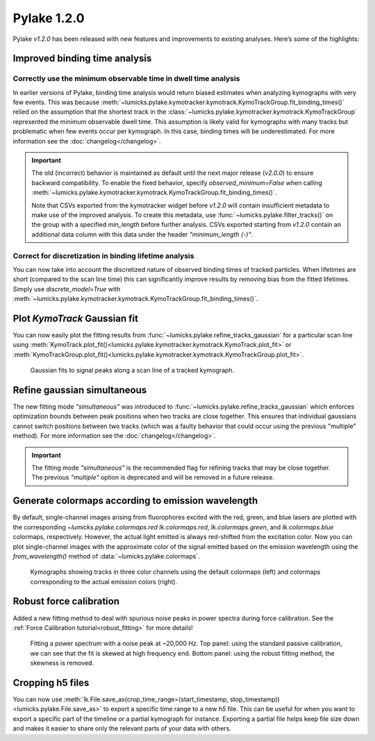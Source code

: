 Pylake 1.2.0
============

.. only:: html

Pylake `v1.2.0` has been released with new features and improvements to existing analyses. Here’s some of the highlights:

Improved binding time analysis
------------------------------

Correctly use the minimum observable time in dwell time analysis
^^^^^^^^^^^^^^^^^^^^^^^^^^^^^^^^^^^^^^^^^^^^^^^^^^^^^^^^^^^^^^^^

In earlier versions of Pylake, binding time analysis would return biased estimates when analyzing kymographs with very few events.
This was because :meth:`~lumicks.pylake.kymotracker.kymotrack.KymoTrackGroup.fit_binding_times()` relied on the assumption that the shortest track in the
:class:`~lumicks.pylake.kymotracker.kymotrack.KymoTrackGroup` represented the minimum observable dwell time.
This assumption is likely valid for kymographs with many tracks but problematic when few events occur per kymograph. In this case, binding
times will be underestimated. For more information see the :doc:`changelog</changelog>`.

.. important::

    The old (incorrect) behavior is maintained as default until the next major release (`v2.0.0`) to ensure
    backward compatibility. To enable the fixed behavior, specify `observed_minimum=False` when calling
    :meth:`~lumicks.pylake.kymotracker.kymotrack.KymoTrackGroup.fit_binding_times()`.

    Note that CSVs exported from the kymotracker widget  before `v1.2.0` will contain insufficient metadata
    to make use of the improved analysis. To create this metadata, use :func:`~lumicks.pylake.filter_tracks()` on the group with a specified
    `min_length` before further analysis. CSVs exported starting from `v1.2.0` contain an additional data column with this data
    under the header `"minimum_length (-)"`.

Correct for discretization in binding lifetime analysis
^^^^^^^^^^^^^^^^^^^^^^^^^^^^^^^^^^^^^^^^^^^^^^^^^^^^^^^

You can now take into account the discretized nature of observed binding times of tracked particles. When lifetimes are short
(compared to the scan line time) this can significantly improve results by removing bias from the fitted lifetimes.
Simply use `discrete_model=True` with
:meth:`~lumicks.pylake.kymotracker.kymotrack.KymoTrackGroup.fit_binding_times()`.

Plot `KymoTrack` Gaussian fit
-----------------------------

You can now easily plot the fitting results from :func:`~lumicks.pylake.refine_tracks_gaussian` for a particular scan line using
:meth:`KymoTrack.plot_fit()<lumicks.pylake.kymotracker.kymotrack.KymoTrack.plot_fit>` or
:meth:`KymoTrackGroup.plot_fit()<lumicks.pylake.kymotracker.kymotrack.KymoTrackGroup.plot_fit>`.

.. figure:: group_plot_fit.png

    Gaussian fits to signal peaks along a scan line of a tracked kymograph.

Refine gaussian simultaneous
----------------------------

The new fitting mode `"simultaneous"` was introduced to :func:`~lumicks.pylake.refine_tracks_gaussian` which enforces optimization bounds between
peak positions when two tracks are close together. This ensures that individual gaussians cannot switch positions between two
tracks (which was a faulty behavior that could occur using the previous "multiple" method). For more information see the :doc:`changelog</changelog>`.

.. important::

    The fitting mode `"simultaneous"` is the recommended flag for refining tracks that may be close together. The previous
    `"multiple"` option is deprecated and will be removed in a future release.

Generate colormaps according to emission wavelength
---------------------------------------------------

By default, single-channel images arising from fluorophores excited with the red, green, and blue lasers
are plotted with the corresponding `~lumicks.pylake.colormaps.red` `lk.colormaps.red`, `lk.colormaps.green`, and `lk.colormaps.blue`
colormaps, respectively. However, the actual light emitted is always red-shifted from the excitation color.
Now you can plot single-channel images with the approximate color of the signal emitted based on the
emission wavelength using the `from_wavelength()` method of :data:`~lumicks.pylake.colormaps`.

.. figure:: wavelength_cmaps.png

    Kymographs showing tracks in three color channels using the default colormaps (left) and colormaps
    corresponding to the actual emission colors (right).

Robust force calibration
------------------------

Added a new fitting method to deal with spurious noise peaks in power spectra during force calibration.
See the :ref:`Force Calibration tutorial<robust_fitting>` for more details!

.. figure:: robust_fitting.png

    Fitting a power spectrum with a noise peak at ~20,000 Hz. Top panel: using the standard passive calibration, we can see
    that the fit is skewed at high frequency end. Bottom panel: using the robust fitting method, the skewness is removed.

Cropping h5 files
-----------------

You can now use :meth:`lk.File.save_as(crop_time_range=(start_timestamp, stop_timestamp))<lumicks.pylake.File.save_as>`
to export a specific time range to a new `h5` file.
This can be useful for when you want to export a specific part of the timeline or a partial kymograph for instance.
Exporting a partial file helps keep file size down and makes it easier to share only the relevant parts of your data with others.
